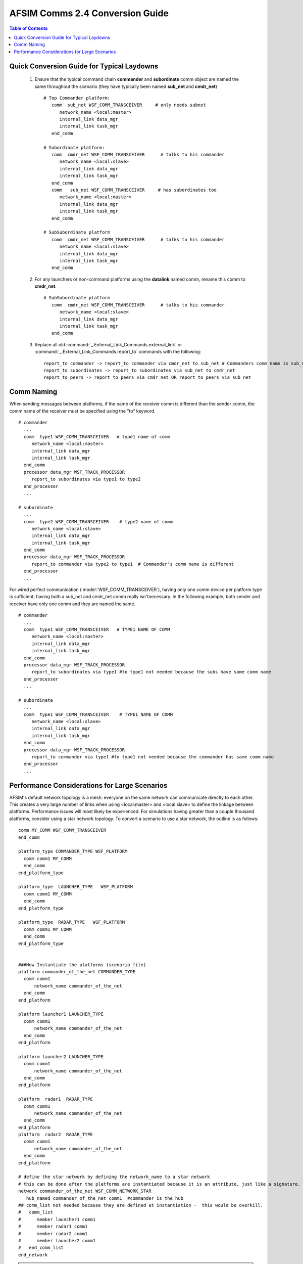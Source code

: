 .. ****************************************************************************
.. CUI
..
.. The Advanced Framework for Simulation, Integration, and Modeling (AFSIM)
..
.. The use, dissemination or disclosure of data in this file is subject to
.. limitation or restriction. See accompanying README and LICENSE for details.
.. ****************************************************************************

AFSIM Comms 2.4 Conversion Guide
--------------------------------

.. contents:: Table of Contents
   :local:
   :depth: 2

Quick Conversion Guide for Typical Laydowns
===========================================

   #. Ensure that the typical command chain **commander** and **subordinate** comm object are named the same throughout the scenario (they have typically been named **sub_net** and **cmdr_net**)

      ::

         # Top Commander platform:
            comm  sub_net WSF_COMM_TRANSCEIVER     # only needs subnet
               network_name <local:master>
               internal_link data_mgr
               internal_link task_mgr
            end_comm

         # Subordinate platform:
            comm  cmdr_net WSF_COMM_TRANSCEIVER      # talks to his commander
               network_name <local:slave>
               internal_link data_mgr
               internal_link task_mgr
            end_comm
            comm   sub_net WSF_COMM_TRANSCEIVER     # has subordinates too
               network_name <local:master>
               internal_link data_mgr
               internal_link task_mgr
            end_comm

         # SubSubordinate platform
            comm  cmdr_net WSF_COMM_TRANSCEIVER      # talks to his commander
               network_name <local:slave>
               internal_link data_mgr
               internal_link task_mgr
            end_comm

   #. For any launchers or non-command platforms using the **datalink** named comm, rename this comm to **cmdr_net**.

      ::

         # SubSubordinate platform
            comm  cmdr_net WSF_COMM_TRANSCEIVER      # talks to his commander
               network_name <local:slave>
               internal_link data_mgr
               internal_link task_mgr
            end_comm

   #. Replace all old :command:`_.External_Link_Commands.external_link` or :command:`_.External_Link_Commands.report_to` commands with the following:

      ::

         report_to commander -> report_to commander via cmdr_net to sub_net # Commanders comm name is sub_net
         report_to subordinates -> report_to subordinates via sub_net to cmdr_net
         report_to peers -> report_to peers via cmdr_net OR report_to peers via sub_net

Comm Naming
===========

When sending messages between platforms, if the name of the receiver comm is different than the sender comm, the comm name of the receiver must be specified using the "to" keyword.

::

   # commander
     ...
     comm  type1 WSF_COMM_TRANSCEIVER   # type1 name of comm
        network_name <local:master>
        internal_link data_mgr
        internal_link task_mgr
     end_comm
     processor data_mgr WSF_TRACK_PROCESSOR
        report_to subordinates via type1 to type2
     end_processor
     ...

   # subordinate
     ...
     comm  type2 WSF_COMM_TRANSCEIVER    # type2 name of comm
        network_name <local:slave>
        internal_link data_mgr
        internal_link task_mgr
     end_comm
     processor data_mgr WSF_TRACK_PROCESSOR
        report_to commander via type2 to type1  # Commander's comm name is different
     end_processor
     ...

For wired perfect communication (:model:`WSF_COMM_TRANSCEIVER`), having only one comm device per platform type is sufficient; having both a sub_net and cmdr_net comm really isn'tnecessary. In the following example, both sender and receiver have only one comm and they are named the same.

::

   # commander
     ...
     comm  type1 WSF_COMM_TRANSCEIVER   # TYPE1 NAME OF COMM
        network_name <local:master>
        internal_link data_mgr
        internal_link task_mgr
     end_comm
     processor data_mgr WSF_TRACK_PROCESSOR
        report_to subordinates via type1 #to type1 not needed because the subs have same comm name
     end_processor
     ...

   # subordinate
     ...
     comm  type1 WSF_COMM_TRANSCEIVER    # TYPE1 NAME OF COMM
        network_name <local:slave>
        internal_link data_mgr
        internal_link task_mgr
     end_comm
     processor data_mgr WSF_TRACK_PROCESSOR
        report_to commander via type1 #to type1 not needed because the commander has same comm name
     end_processor
     ...

Performance Considerations for Large Scenarios
==============================================

AFSIM's default network topology is a mesh: everyone on the same network can communicate directly to each other. This creates a very large number of links when using <local:master> and <local:slave> to define the linkage between platforms. Performance issues will most likely be experienced. For simulations having greater than a couple thousand platforms, consider using a star network topology. To convert a scenario to use a star network, the outline is as follows:

::

   comm MY_COMM WSF_COMM_TRANSCEIVER
   end_comm

   platform_type COMMANDER_TYPE WSF_PLATFORM
     comm comm1 MY_COMM
     end_comm
   end_platform_type

   platform_type  LAUNCHER_TYPE   WSF_PLATFORM
     comm comm1 MY_COMM
     end_comm
   end_platform_type

   platform_type  RADAR_TYPE   WSF_PLATFORM
     comm comm1 MY_COMM
     end_comm
   end_platform_type


   ###Now Instantiate the platforms (scenario file)
   platform commander_of_the_net COMMANDER_TYPE
     comm comm1
         network_name commander_of_the_net
     end_comm
   end_platform

   platform launcher1 LAUNCHER_TYPE
     comm comm1
         network_name commander_of_the_net
     end_comm
   end_platform

   platform launcher2 LAUNCHER_TYPE
     comm comm1
         network_name commander_of_the_net
     end_comm
   end_platform

   platform  radar1  RADAR_TYPE
     comm comm1
         network_name commander_of_the_net
     end_comm
   end_platform
   platform  radar2  RADAR_TYPE
     comm comm1
         network_name commander_of_the_net
     end_comm
   end_platform

   # define the star network by defining the network_name to a star network
   # this can be done after the platforms are instantiated because it is an attribute, just like a signature.
   network commander_of_the_net WSF_COMM_NETWORK_STAR
      hub_named commander_of_the_net comm1  #commander is the hub
   ## comm_list not needed because they are defined at instantiation -  this would be overkill.
   #   comm_list
   #      member launcher1 comm1
   #      member radar1 comm1
   #      member radar2 comm1
   #      member launcher2 comm1
   #   end_comm_list
   end_network

.. note:: The commander does NOT have to be the hub